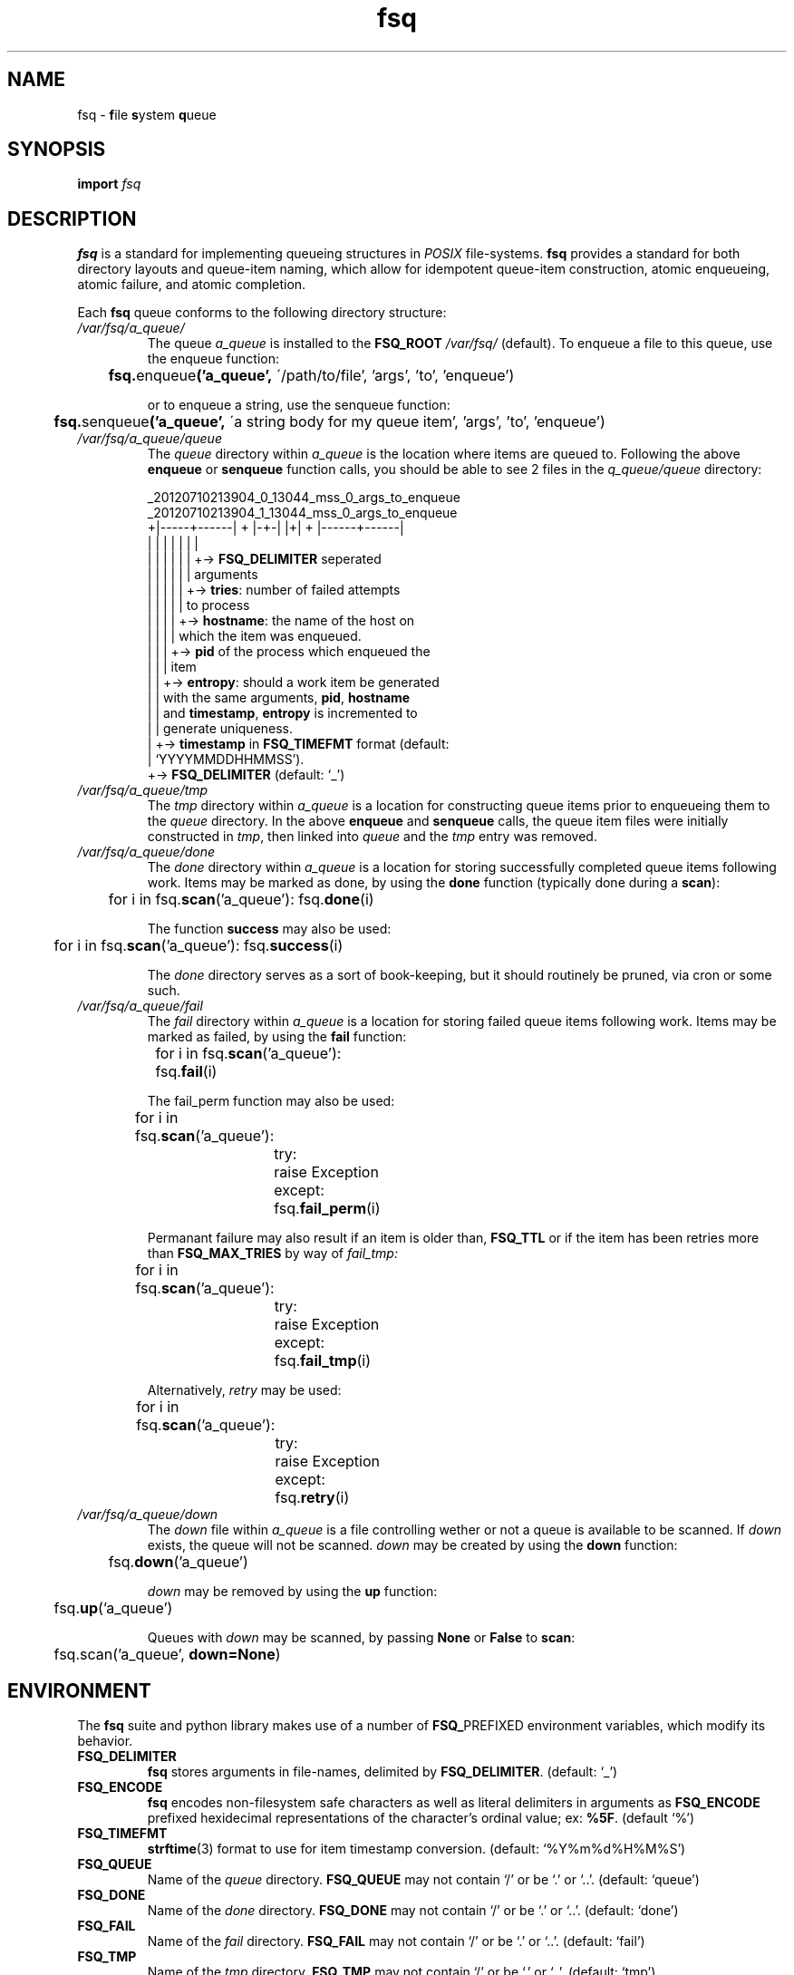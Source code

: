 .TH fsq 7 "2012-07-12" "AxialMarket" "AxialMarket System Commands Manual"
.SH NAME
fsq -
.BR f ile
.BR s ystem
.BR q ueue
.SH SYNOPSIS
.B import
.I fsq
.SH DESCRIPTION
.B fsq
is a standard for implementing queueing structures in
.I POSIX
file-systems.
.B fsq
provides a standard for both directory layouts and queue-item naming, which
allow for idempotent queue-item construction, atomic enqueueing, atomic
failure, and atomic completion.

Each
.B fsq
queue conforms to the following directory structure:
.TP
.I /var/fsq/a_queue/
The queue
.I a_queue
is installed to the
.B FSQ_ROOT
.I /var/fsq/
(default).  To enqueue a file to this queue, use the enqueue function:
\n
\n
.BR ""	 fsq. enqueue ('a_queue',
\'/path/to/file', 'args', 'to', 'enqueue')
\n
\n
or to enqueue a string, use the senqueue function:
\n
\n
.BR ""	 fsq. senqueue ('a_queue',
\'a string body for my queue item', 'args', 'to', 'enqueue')
.TP
.I /var/fsq/a_queue/queue
The
.I queue
directory within
.I a_queue
is the location where items are queued to. Following the above
.B enqueue
or
.B senqueue
function calls, you should be able to see 2 files in the
.I q_queue/queue
directory:
\n
\n
_20120710213904_0_13044_mss_0_args_to_enqueue
.br
_20120710213904_1_13044_mss_0_args_to_enqueue
.br
+|-----+------| + |-+-| |+| + |------+------|
.br
|      |        |   |    |  |        |
.br
|      |        |   |    |  |        +->
.BR FSQ_DELIMITER
seperated
.br
|      |        |   |    |  |            arguments
.br
|      |        |   |    |  +->
.BR tries :
number of failed attempts
.br
|      |        |   |    |      to process
.br
|      |        |   |    +->
.BR hostname :
the name of the host on
.br
|      |        |   |        which the item was enqueued.
.br
|      |        |   +->
.B pid
of the process which enqueued the
.br
|      |        |       item
.br
|      |        +->
.BR entropy :
should a work item be generated
.br
|      |            with the same arguments,
.BR pid ,
.BR hostname
.br
|      |            and
.BR timestamp ,
.B entropy
is incremented to
.br
|      |            generate uniqueness.
.br
|      +->
.B timestamp
in
.B FSQ_TIMEFMT
format (default:
.br
|          `YYYYMMDDHHMMSS').
.br
+->
.B FSQ_DELIMITER
(default: `_')
\n
\n
.TP
.I /var/fsq/a_queue/tmp
The
.I tmp
directory within
.I a_queue
is a location for constructing queue items prior to enqueueing them to the
.I queue
directory.  In the above
.B enqueue
and
.B senqueue
calls, the queue item files were initially constructed in
.IR tmp ,
then linked into
.I queue
and the
.I tmp
entry was removed.
.TP
.I /var/fsq/a_queue/done
The
.I done
directory within
.I a_queue
is a location for storing successfully completed queue items following work.
Items may be marked as done, by using the
.B done
function (typically done during a
.BR scan ):
\n
\n
	for i in
.BR "" fsq. scan ('a_queue'):
.BR "" fsq. done (i)
\n
\n
The function
.B success
may also be used:
\n
\n
	for i in
.BR "" fsq. scan ('a_queue'):
.BR "" fsq. success (i)
\n
\n
The
.I done
directory serves as a sort of book-keeping, but it should routinely be pruned,
via cron or some such.
.TP
.I /var/fsq/a_queue/fail
The
.I fail
directory within
.I a_queue
is a location for storing failed queue items following work.  Items may be
marked as failed, by using the
.B fail
function:
\n
\n
	for i in
.BR "" fsq. scan ('a_queue'):
.br
.BR ""		fsq. fail (i)
\n
\n
The fail_perm function may also be used:
\n
\n
	for i in
.BR "" fsq. scan ('a_queue'):
.br
		try:
.br
			raise Exception
.br
		except:
.br
.BR ""			fsq. fail_perm (i)
\n
\n
Permanant failure may also result if an item is older than,
.B FSQ_TTL
or if the item has been retries more than
.B FSQ_MAX_TRIES
by way of
.I fail_tmp:
\n
\n
	for i in
.BR "" fsq. scan ('a_queue'):
.br
		try:
.br
			raise Exception
.br
		except:
.br
.BR ""			fsq. fail_tmp (i)
\n
\n
Alternatively,
.I retry
may be used:
\n
\n
	for i in
.BR "" fsq. scan ('a_queue'):
.br
		try:
.br
			raise Exception
.br
		except:
.br
.BR ""			fsq. retry (i)
\n
\n
.TP
.I /var/fsq/a_queue/down
The
.I down
file within
.I a_queue
is a file controlling wether or not a queue is available to be scanned.  If
.I down
exists, the queue will not be scanned.
.I down
may be created by using the
.B down
function:
\n
\n
.BR ""	fsq. down ('a_queue')
\n
\n
.I down
may be removed by using the
.B up
function:
\n
\n
.BR "" 	fsq. up ('a_queue')
\n
\n
Queues with
.I down
may be scanned, by passing
.BR None " or " False
to
.BR scan :
\n
\n
	fsq.scan('a_queue',
.BR down=None )
\n
\n
.SH ENVIRONMENT
The
.B fsq
suite and python library makes use of a number of
.BR FSQ_ PREFIXED
environment variables, which modify its behavior.
.TP
.B FSQ_DELIMITER
.br
.B fsq
stores arguments in file-names, delimited by
.BR FSQ_DELIMITER .
(default: `_')
.TP
.B FSQ_ENCODE
.br
.B fsq
encodes non-filesystem safe characters as well as literal delimiters in
arguments as
.B FSQ_ENCODE
prefixed hexidecimal representations of the character's ordinal value; ex:
.BR %5F .
(default `%')
.TP
.B FSQ_TIMEFMT
.br
.BR strftime (3)
format to use for item timestamp conversion. (default: `%Y%m%d%H%M%S')
.TP
.B FSQ_QUEUE
.br
Name of the
.I queue
directory.
.B FSQ_QUEUE
may not contain `/' or be `.' or `..'. (default: `queue')
.TP
.B FSQ_DONE
.br
Name of the
.I done
directory.
.B FSQ_DONE
may not contain `/' or be `.' or `..'. (default: `done')
.TP
.B FSQ_FAIL
.br
Name of the
.I fail
directory.
.B FSQ_FAIL
may not contain `/' or be `.' or `..'. (default: `fail')
.TP
.B FSQ_TMP
.br
Name of the
.I tmp
directory.
.B FSQ_TMP
may not contain `/' or be `.' or `..'. (default: `tmp')
.TP
.B FSQ_DOWN
.br
Name of the
.I down
file.
.B FSQ_DOWN
may not contain `/' or be `.' or `..'. (default: `down')
.TP
.B FSQ_ROOT
.br
Path to parent directory for queues. (default: `/var/fsq').
.TP
.B FSQ_ITEM_GROUP
.br
Name or gid of group owner for queue items.  If
.B FSQ_ITEM_GROUP
is a name,
.B fsq
uses
.BR getgrent (3)
to determine gid.  If
.B FSQ_ITEM_GROUP
is unset, group ownership is preserved based on the normal rules for
.BR open (2)
with
.BR O_CREAT .
.TP
.B FSQ_ITEM_USER
.br
Name or uid of user owner for queue items.  If
.B FSQ_ITEM_USER
is a name,
.B fsq
uses
.BR getpwent (3)
to determine uid.  If
.B FSQ_ITEM_USER
is unset, user ownership is preserved based on the normal rules for
.BR open (2)
with
.BR O_CREAT .
.TP
.B FSQ_QUEUE_GROUP
.br
Name or gid of group owner for
.I queue
directories and subdirectories (e.g.
.IR fail ).
If
.B FSQ_QUEUE_GROUP
is a name,
.B fsq
uses
.BR getgrent (3)
to determine gid.  If
.B FSQ_QUEUE_GROUP
is unset, group ownership is set to the gid of the parent process via
.BR getgid (2).
.TP
.B FSQ_QUEUE_USER
.br
Name or uid of user owner for
.I queue
directories and subdirectories (e.g.
.IR fail ).
If
.B FSQ_QUEUE_USER
is a name,
.B fsq
uses
.BR getpwent (3)
to determine uid.  If
.B FSQ_QUEUE_USER
is unset, user ownership is set to the uid of the parent process via
.BR getuid (2).
.TP
.B FSQ_ITEM_MODE
.br
Octal mode for queue items. (default `00640')
.TP
.B FSQ_QUEUE_MODE
.br
Octal mode for queue directories. (default `02770')
.TP
.B FSQ_FAIL_TMP
.br
Integer code for temporary failure.
.B FSQ_FAIL_TMP
is used by
.B fsq
utilities as a temporary failure exit code and by the python
.B fsq
library to determine temporary failure by the
.BR done " and " fail
functions. (default: 111)
.TP
.B FSQ_FAIL_PERM
.br
Integer code for permanant failure.
.B FSQ_FAIL_PERM
is used by
.B fsq
utilities as a permanant failure exit code and by the python
.B fsq
library to determine permanant failure by the
.BR done " and " fail
functions. (default: 100)
.TP
.B FSQ_SUCCESS
.br
Integer code for success.
.B FSQ_FAIL_SUCCESS
is used by
.B fsq
utilities as a successful exit code and by the python
.B fsq
library to determine successful completion by the
.BR done
function. (default: 0)
.TP
.B FSQ_LOCK
.br
Boolean flag to cause
.B scan
to lock or not lock.  Setting
.B FSQ_LOCK
to 0 should only be done if you do not intend on processing work (e.g. you are
introspecting). If
.B FSQ_LOCK
is 1
.B scan
will attempt to acquire an exclusive lock
.BR "" ( LOCK_EX|LOCK_NB )
using
.BR flock (2)
prior to yielding an item.  If
.B scan
cannot immediately acquire a lock, the locked item will not be yielded.
(default: 1)
.TP
.B FSQ_ENQUEUE_MAX_TRIES
.br
Maximum number of attempts for
.B enqueue
(while incrementing item
.IR entropy )
prior to giving up. (default: 10)
.TP
.B FSQ_MAX_TRIES
.br
Maximum number of temporary failures (or retries) before a work-item is failed
permanantly. A value of 0 for
.B FSQ_MAX_TRIES
will cause
.B fsq
to retry indefinitely. (default: 1)
.TP
.B FSQ_TTL
Time-to-live in seconds for a queue item.  Queue items will be failed
permanantly if their
.I timestamp
is greater-than
.B FSQ_TTL
seconds prior to now.  A value of 0 for
.B FSQ_TTL
will cause
.B fsq
to never timeout queue items. (default: 0)
.SH BUGS
If an item may be linked into
.B FSQ_TMP
or
.B FSQ_FAIL
using
.BR link (2)
but not unlinked from
.B FSQ_QUEUE
the item may exist in both directories simultaneously.
\n
The
.B mkitem
function, and all functions that make use of
.B mkitem
will fail with
.BR EXDEV .
As such,
.B fsq
.I queue
directories and subdirectories (e.g
.BR FSQ_FAIL )
may not be installed to seperate file-systems.
.SH "SEE ALSO"
.BR mkfsqueue (1),
.BR fsq (1),
.BR open (2),
.BR getgid (2),
.BR getuid (2),
.BR fcntl (2),
.BR flock (2),
.BR getpwent (3),
.BR getgrent (3),
.BR fsq (l)
